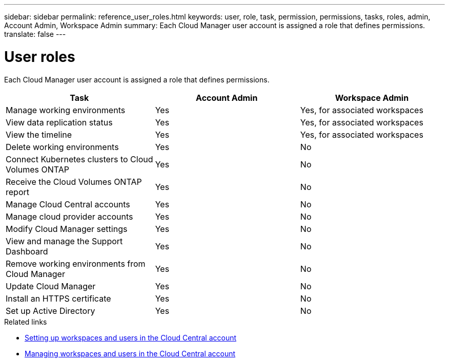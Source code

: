 ---
sidebar: sidebar
permalink: reference_user_roles.html
keywords: user, role, task, permission, permissions, tasks, roles, admin, Account Admin, Workspace Admin
summary: Each Cloud Manager user account is assigned a role that defines permissions.
translate: false
---

= User roles
:hardbreaks:
:nofooter:
:icons: font
:linkattrs:
:imagesdir: ./media/

[.lead]
Each Cloud Manager user account is assigned a role that defines permissions.

[cols=3*,options="header",cols="34,33,33"]
|===

| Task
| Account Admin
| Workspace Admin

| Manage working environments |	Yes |	Yes, for associated workspaces

| View data replication status |	Yes |	Yes, for associated workspaces

| View the timeline |	Yes |	Yes, for associated workspaces

| Delete working environments | Yes | No

| Connect Kubernetes clusters to Cloud Volumes ONTAP | Yes | No

| Receive the Cloud Volumes ONTAP report | Yes | No

| Manage Cloud Central accounts |	Yes |	No

| Manage cloud provider accounts | Yes | No

| Modify Cloud Manager settings |	Yes |	No

| View and manage the Support Dashboard |	Yes |	No

| Remove working environments from Cloud Manager |	Yes |	No

| Update Cloud Manager |	Yes |	No

| Install an HTTPS certificate |	Yes |	No

| Set up Active Directory |	Yes |	No
|===

.Related links

* link:task_setting_up_cloud_central_accounts.html[Setting up workspaces and users in the Cloud Central account]
* link:task_managing_cloud_central_accounts.html[Managing workspaces and users in the Cloud Central account]
